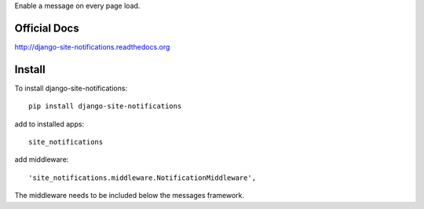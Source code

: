 Enable a message on every page load.

Official Docs
-------------

http://django-site-notifications.readthedocs.org

Install
-------

To install django-site-notifications::

	pip install django-site-notifications

add to installed apps::

	site_notifications

add middleware::

    'site_notifications.middleware.NotificationMiddleware',

The middleware needs to be included below the messages framework.

